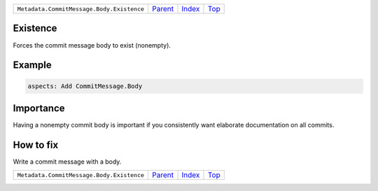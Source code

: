 +-------------------------------------------+-----------------+--------------+------------+
| ``Metadata.CommitMessage.Body.Existence`` | `Parent <..>`_  | `Index </>`_ | `Top <#>`_ |
+-------------------------------------------+-----------------+--------------+------------+

Existence
=========
Forces the commit message body to exist (nonempty).

Example
=======

.. code-block:: English

    aspects: Add CommitMessage.Body


Importance
==========

Having a nonempty commit body is important if you consistently want
elaborate documentation on all commits.

How to fix
==========

Write a commit message with a body.

+-------------------------------------------+-----------------+--------------+------------+
| ``Metadata.CommitMessage.Body.Existence`` | `Parent <..>`_  | `Index </>`_ | `Top <#>`_ |
+-------------------------------------------+-----------------+--------------+------------+

